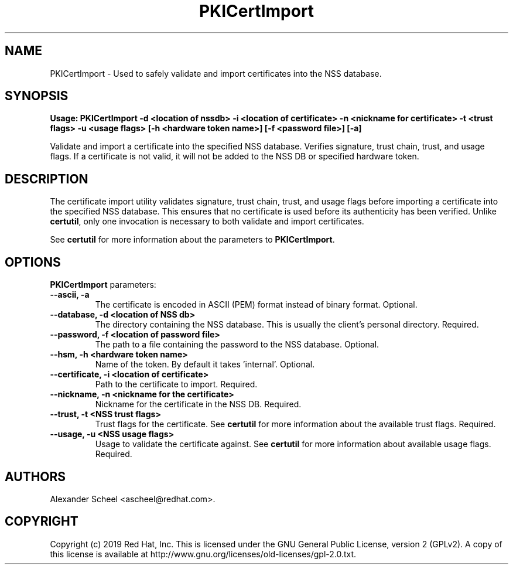 .\" First parameter, NAME, should be all caps
.\" Second parameter, SECTION, should be 1-8, maybe w/ subsection
.\" other parameters are allowed: see man(7), man(1)
.TH PKICertImport 1 "Jan 30, 2019" "version 10.6" "PKI certificate import tool" Dogtag Team
.\" Please adjust this date whenever revising the man page.
.\"
.\" Some roff macros, for reference:
.\" .nh        disable hyphenation
.\" .hy        enable hyphenation
.\" .ad l      left justify
.\" .ad b      justify to both left and right margins
.\" .nf        disable filling
.\" .fi        enable filling
.\" .br        insert line break
.\" .sp <n>    insert n+1 empty lines
.\" for man page specific macros, see man(7)
.SH NAME
PKICertImport \- Used to safely validate and import certificates into the NSS database.

.SH SYNOPSIS
.PP
\fBUsage: PKICertImport -d <location of nssdb> -i <location of certificate> -n <nickname for certificate> -t <trust flags> -u <usage flags> [-h <hardware token name>] [-f <password file>] [-a]\fP

Validate and import a certificate into the specified NSS database. Verifies signature, trust chain, trust, and usage flags. If a certificate is not valid, it will not be added to the NSS DB or specified hardware token.

.SH DESCRIPTION
.PP
The certificate import utility validates signature, trust chain, trust, and usage flags before importing a certificate into the specified NSS database. This ensures that no certificate is used before its authenticity has been verified. Unlike \fBcertutil\fP, only one invocation is necessary to both validate and import certificates.
.PP
See \fBcertutil\fP for more information about the parameters to \fBPKICertImport\fP.

.SH OPTIONS
.PP
\fBPKICertImport\fP parameters:
.PP
.TP
.B --ascii, -a
The certificate is encoded in ASCII (PEM) format instead of binary format. Optional.

.TP
.B --database, -d <location of NSS db>
The directory containing the NSS database. This is usually the client's personal directory. Required.

.TP
.B --password, -f <location of password file>
The path to a file containing the password to the NSS database. Optional.

.TP
.B --hsm, -h <hardware token name>
Name of the token. By default it takes 'internal'. Optional.

.TP
.B --certificate, -i <location of certificate>
Path to the certificate to import. Required.

.TP
.B --nickname, -n <nickname for the certificate>
Nickname for the certificate in the NSS DB. Required.

.TP
.B --trust, -t <NSS trust flags>
Trust flags for the certificate. See \fBcertutil\fP for more information about the available trust flags. Required.

.TP
.B --usage, -u <NSS usage flags>
Usage to validate the certificate against. See \fBcertutil\fP for more information about available usage flags. Required.

.SH AUTHORS
Alexander Scheel <ascheel@redhat.com>.

.SH COPYRIGHT
Copyright (c) 2019 Red Hat, Inc. This is licensed under the GNU General Public
License, version 2 (GPLv2). A copy of this license is available at
http://www.gnu.org/licenses/old-licenses/gpl-2.0.txt.
